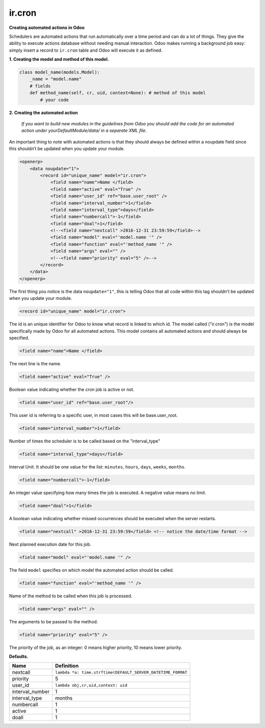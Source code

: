 ir.cron
=======


**Creating automated actions in Odoo**


Schedulers are automated actions that run automatically over a time period and can do a lot of things. They give the ability to execute actions database without needing manual interaction. Odoo makes running a background job easy: simply insert a record to ``ir.cron`` table and Odoo will execute it as defined.


**1. Creating the model and method of this model.**


.. code-block:: shell

        class model_name(models.Model):
            _name = "model.name"
            # fields
            def method_name(self, cr, uid, context=None): # method of this model
                # your code

**2. Creating the automated action**


    `If you want to build new modules in the guidelines from Odoo you should add the code for an automated action under yourDefaultModule/data/ in a separate XML file.`

An important thing to note with automated actions is that they should always be defined within a noupdate field since this shouldn’t be updated when you update your module.

.. code-block:: xml

    <openerp>
        <data noupdate="1">
            <record id="unique_name" model="ir.cron">
            	<field name="name">Name </field>
            	<field name="active" eval="True" />
            	<field name="user_id" ref="base.user_root" />
            	<field name="interval_number">1</field>
            	<field name="interval_type">days</field>
            	<field name="numbercall">-1</field>
            	<field name="doal">1</field>
            	<!--<field name="nextcall" >2016-12-31 23:59:59</field>--> 
            	<field name="model" eval="'model.name '" />
            	<field name="function" eval="'method_name '" />
            	<field name="args" eval="" />
		<!--<field name="priority" eval="5" />--> 
            </record>
        </data>
    </openerp>

The first thing you notice is the data ``noupdate="1"``, this is telling Odoo that all code within this tag shouldn’t be updated when you update your module.

.. code-block:: xml

    <record id="unique_name" model="ir.cron">

The id is an unique identifier for Odoo to know what record is linked to which id. The model called ("ir.cron") is the model specifically made by Odoo for all automated actions. This model contains all automated actions and should always be specified.

.. code-block:: xml

    <field name="name">Name </field>

The next line is the name. 

.. code-block:: xml

    <field name="active" eval="True" />

Boolean value indicating whether the cron job is active or not.

.. code-block:: xml

    <field name="user_id" ref="base.user_root"/>

This user id is referring to a specific user, in most cases this will be base.user_root.

.. code-block:: xml

    <field name="interval_number">1</field>

Number of times the scheduler is to be called based on the "interval_type" 

.. code-block:: xml

    <field name="interval_type">days</field>
Interval Unit.
It should be one value for the list: ``minutes``, ``hours``, ``days``, ``weeks``, ``months``.

.. code-block:: xml

    <field name="numbercall">-1</field>

An integer value specifying how many times the job is executed. A negative value means no limit.

.. code-block:: xml

    <field name="doal">1</field>

A boolean value indicating whether missed occurrences should be executed when the server restarts.

.. code-block:: xml

    <field name="nextcall" >2016-12-31 23:59:59</field> <!-- notice the date/time format -->

Next planned execution date for this job.

.. code-block:: xml

    <field name="model" eval="'model.name '" />

The field ``model`` specifies on which model the automated action should be called.

.. code-block:: xml

    <field name="function" eval="'method_name '" />

Name of the method to be called when this job is processed.

.. code-block:: xml

    <field name="args" eval="" />

The arguments to be passed to the method.

.. code-block:: xml

    <field name="priority" eval="5" />

The priority of the job, as an integer: 0 means higher priority, 10 means lower priority.


**Defaults.**


+------------------+---------------------------------------------------------------+
| Name             | Definition                                                    |
+==================+===============================================================+
| nextcall	   | ``lambda *a: time.strftime(DEFAULT_SERVER_DATETIME_FORMAT``   |
+------------------+---------------------------------------------------------------+
| priority         | 5                                                             |
+------------------+---------------------------------------------------------------+
| user_id          | ``lambda obj,cr,uid,context: uid``                            |
+------------------+---------------------------------------------------------------+
| interval_number  | 1                                                             |
+------------------+---------------------------------------------------------------+
| interval_type    | months                                                        |
+------------------+---------------------------------------------------------------+
| numbercall       | 1                                                             |
+------------------+---------------------------------------------------------------+
| active           | 1                                                             |
+------------------+---------------------------------------------------------------+
| doall            | 1                                                             |
+------------------+---------------------------------------------------------------+

